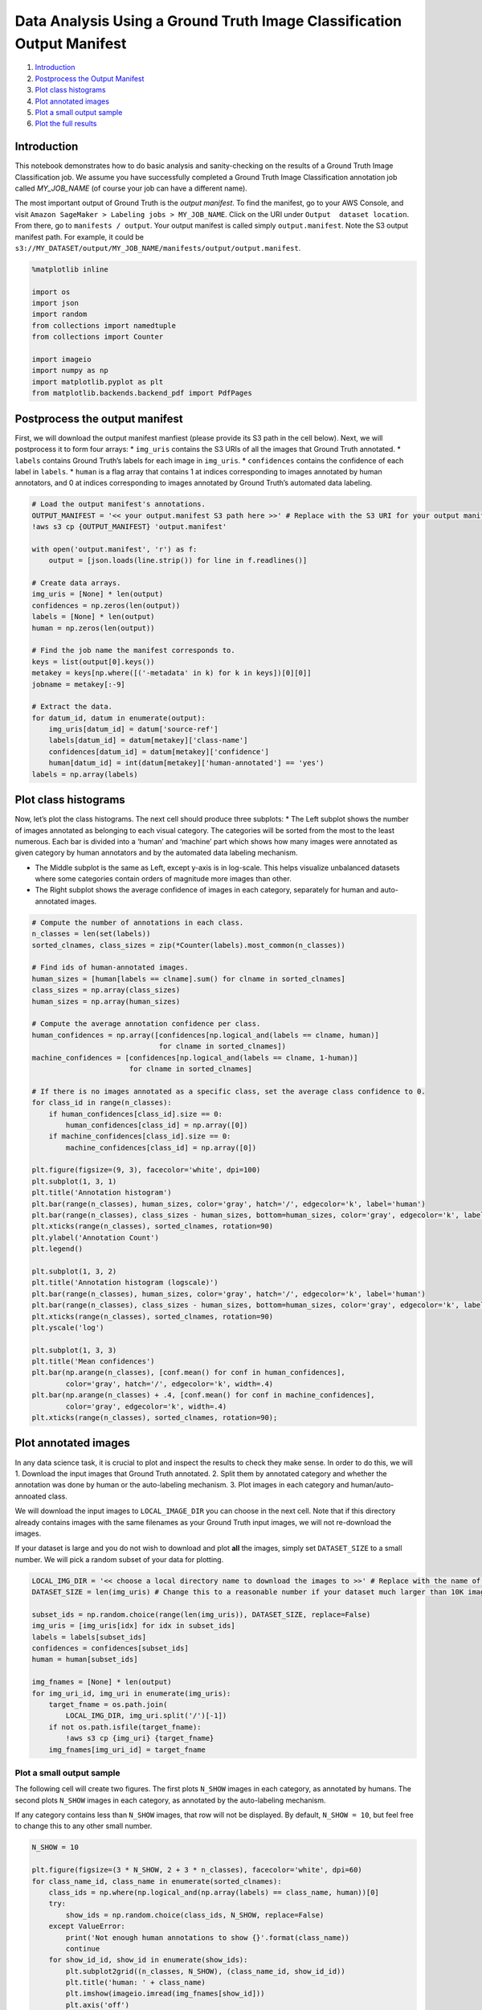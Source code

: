 Data Analysis Using a Ground Truth Image Classification Output Manifest
=======================================================================

1. `Introduction <#Introduction>`__
2. `Postprocess the Output
   Manifest <#Postprocess-the-output-manifest>`__
3. `Plot class histograms <#Plott-class-histograms>`__
4. `Plot annotated images <#Plot-annotated-images>`__
5. `Plot a small output sample <#Plot-a-small-output-sample>`__
6. `Plot the full results <#Plot-the-full-results>`__

Introduction
------------

This notebook demonstrates how to do basic analysis and sanity-checking
on the results of a Ground Truth Image Classification job. We assume you
have successfully completed a Ground Truth Image Classification
annotation job called *MY_JOB_NAME* (of course your job can have a
different name).

The most important output of Ground Truth is the *output manifest*. To
find the manifest, go to your AWS Console, and visit
``Amazon SageMaker > Labeling jobs > MY_JOB_NAME``. Click on the URI
under ``Output  dataset location``. From there, go to
``manifests / output``. Your output manifest is called simply
``output.manifest``. Note the S3 output manifest path. For example, it
could be
``s3://MY_DATASET/output/MY_JOB_NAME/manifests/output/output.manifest``.

.. code:: ipython3

    %matplotlib inline
    
    import os
    import json
    import random
    from collections import namedtuple
    from collections import Counter
    
    import imageio
    import numpy as np
    import matplotlib.pyplot as plt
    from matplotlib.backends.backend_pdf import PdfPages

Postprocess the output manifest
-------------------------------

First, we will download the output manifest manfiest (please provide its
S3 path in the cell below). Next, we will postprocess it to form four
arrays: \* ``img_uris`` contains the S3 URIs of all the images that
Ground Truth annotated. \* ``labels`` contains Ground Truth’s labels for
each image in ``img_uris``. \* ``confidences`` contains the confidence
of each label in ``labels``. \* ``human`` is a flag array that contains
1 at indices corresponding to images annotated by human annotators, and
0 at indices corresponding to images annotated by Ground Truth’s
automated data labeling.

.. code:: ipython3

    # Load the output manifest's annotations.
    OUTPUT_MANIFEST = '<< your output.manifest S3 path here >>' # Replace with the S3 URI for your output manifest.
    !aws s3 cp {OUTPUT_MANIFEST} 'output.manifest'
    
    with open('output.manifest', 'r') as f:
        output = [json.loads(line.strip()) for line in f.readlines()]
    
    # Create data arrays.
    img_uris = [None] * len(output)
    confidences = np.zeros(len(output))
    labels = [None] * len(output)
    human = np.zeros(len(output))
    
    # Find the job name the manifest corresponds to.
    keys = list(output[0].keys())
    metakey = keys[np.where([('-metadata' in k) for k in keys])[0][0]]
    jobname = metakey[:-9]
    
    # Extract the data.
    for datum_id, datum in enumerate(output):
        img_uris[datum_id] = datum['source-ref']
        labels[datum_id] = datum[metakey]['class-name']
        confidences[datum_id] = datum[metakey]['confidence']
        human[datum_id] = int(datum[metakey]['human-annotated'] == 'yes')
    labels = np.array(labels)

Plot class histograms
---------------------

Now, let’s plot the class histograms. The next cell should produce three
subplots: \* The Left subplot shows the number of images annotated as
belonging to each visual category. The categories will be sorted from
the most to the least numerous. Each bar is divided into a ‘human’ and
‘machine’ part which shows how many images were annotated as given
category by human annotators and by the automated data labeling
mechanism.

-  The Middle subplot is the same as Left, except y-axis is in
   log-scale. This helps visualize unbalanced datasets where some
   categories contain orders of magnitude more images than other.

-  The Right subplot shows the average confidence of images in each
   category, separately for human and auto-annotated images.

.. code:: ipython3

    # Compute the number of annotations in each class.
    n_classes = len(set(labels))
    sorted_clnames, class_sizes = zip(*Counter(labels).most_common(n_classes))
    
    # Find ids of human-annotated images.
    human_sizes = [human[labels == clname].sum() for clname in sorted_clnames]
    class_sizes = np.array(class_sizes)
    human_sizes = np.array(human_sizes)
    
    # Compute the average annotation confidence per class.
    human_confidences = np.array([confidences[np.logical_and(labels == clname, human)]
                                  for clname in sorted_clnames])
    machine_confidences = [confidences[np.logical_and(labels == clname, 1-human)]
                           for clname in sorted_clnames]
    
    # If there is no images annotated as a specific class, set the average class confidence to 0.
    for class_id in range(n_classes):
        if human_confidences[class_id].size == 0:
            human_confidences[class_id] = np.array([0])
        if machine_confidences[class_id].size == 0:
            machine_confidences[class_id] = np.array([0])
    
    plt.figure(figsize=(9, 3), facecolor='white', dpi=100)
    plt.subplot(1, 3, 1)
    plt.title('Annotation histogram')
    plt.bar(range(n_classes), human_sizes, color='gray', hatch='/', edgecolor='k', label='human')
    plt.bar(range(n_classes), class_sizes - human_sizes, bottom=human_sizes, color='gray', edgecolor='k', label='machine')
    plt.xticks(range(n_classes), sorted_clnames, rotation=90)
    plt.ylabel('Annotation Count')
    plt.legend()
    
    plt.subplot(1, 3, 2)
    plt.title('Annotation histogram (logscale)')
    plt.bar(range(n_classes), human_sizes, color='gray', hatch='/', edgecolor='k', label='human')
    plt.bar(range(n_classes), class_sizes - human_sizes, bottom=human_sizes, color='gray', edgecolor='k', label='machine')
    plt.xticks(range(n_classes), sorted_clnames, rotation=90)
    plt.yscale('log')
    
    plt.subplot(1, 3, 3)
    plt.title('Mean confidences')
    plt.bar(np.arange(n_classes), [conf.mean() for conf in human_confidences],
            color='gray', hatch='/', edgecolor='k', width=.4)
    plt.bar(np.arange(n_classes) + .4, [conf.mean() for conf in machine_confidences],
            color='gray', edgecolor='k', width=.4)
    plt.xticks(range(n_classes), sorted_clnames, rotation=90);

Plot annotated images
---------------------

In any data science task, it is crucial to plot and inspect the results
to check they make sense. In order to do this, we will 1. Download the
input images that Ground Truth annotated. 2. Split them by annotated
category and whether the annotation was done by human or the
auto-labeling mechanism. 3. Plot images in each category and
human/auto-annoated class.

We will download the input images to ``LOCAL_IMAGE_DIR`` you can choose
in the next cell. Note that if this directory already contains images
with the same filenames as your Ground Truth input images, we will not
re-download the images.

If your dataset is large and you do not wish to download and plot
**all** the images, simply set ``DATASET_SIZE`` to a small number. We
will pick a random subset of your data for plotting.

.. code:: ipython3

    LOCAL_IMG_DIR = '<< choose a local directory name to download the images to >>' # Replace with the name of a local directory to store images.
    DATASET_SIZE = len(img_uris) # Change this to a reasonable number if your dataset much larger than 10K images.
    
    subset_ids = np.random.choice(range(len(img_uris)), DATASET_SIZE, replace=False)
    img_uris = [img_uris[idx] for idx in subset_ids]
    labels = labels[subset_ids]
    confidences = confidences[subset_ids]
    human = human[subset_ids]
    
    img_fnames = [None] * len(output)
    for img_uri_id, img_uri in enumerate(img_uris):
        target_fname = os.path.join(
            LOCAL_IMG_DIR, img_uri.split('/')[-1])
        if not os.path.isfile(target_fname):
            !aws s3 cp {img_uri} {target_fname}
        img_fnames[img_uri_id] = target_fname

Plot a small output sample
~~~~~~~~~~~~~~~~~~~~~~~~~~

The following cell will create two figures. The first plots ``N_SHOW``
images in each category, as annotated by humans. The second plots
``N_SHOW`` images in each category, as annotated by the auto-labeling
mechanism.

If any category contains less than ``N_SHOW`` images, that row will not
be displayed. By default, ``N_SHOW = 10``, but feel free to change this
to any other small number.

.. code:: ipython3

    N_SHOW = 10
    
    plt.figure(figsize=(3 * N_SHOW, 2 + 3 * n_classes), facecolor='white', dpi=60)
    for class_name_id, class_name in enumerate(sorted_clnames):
        class_ids = np.where(np.logical_and(np.array(labels) == class_name, human))[0]
        try:
            show_ids = np.random.choice(class_ids, N_SHOW, replace=False)
        except ValueError:
            print('Not enough human annotations to show {}'.format(class_name))
            continue
        for show_id_id, show_id in enumerate(show_ids):
            plt.subplot2grid((n_classes, N_SHOW), (class_name_id, show_id_id))
            plt.title('human: ' + class_name)
            plt.imshow(imageio.imread(img_fnames[show_id]))
            plt.axis('off')
        plt.tight_layout()
        
    plt.figure(figsize=(3 * N_SHOW, 2 + 3 * n_classes), facecolor='white', dpi=100)
    for class_name_id, class_name in enumerate(sorted_clnames):
        class_ids = np.where(np.logical_and(np.array(labels) == class_name, 1-human))[0]
        try:
            show_ids = np.random.choice(class_ids, N_SHOW, replace=False)
        except ValueError:
            print('Not enough machine annotations to show {}'.format(class_name))
            continue
        for show_id_id, show_id in enumerate(show_ids):
            plt.subplot2grid((n_classes, N_SHOW), (class_name_id, show_id_id))
            plt.title('machine: ' + class_name)
            plt.imshow(imageio.imread(img_fnames[show_id]))
            plt.axis('off')
        plt.tight_layout()

Plot the full results
~~~~~~~~~~~~~~~~~~~~~

Finally, we plot all the results to a large pdf file. The pdf (called
``ground_truth.pdf``) will display 100 images per page. Each page will
contain images belonging to the same category, and annotated either by
human annotators or by the auto-labeling mechanism. You can use this pdf
to investigate exactly which images were annotated as which class at a
glance.

This might take a while, and the resulting pdf might be very large. For
a dataset of 1K images, the process takes only a minute and creates a
10MB-large pdf. You can set ``N_SHOW_PER_CLASS`` to a small number if
you want to limit the max number of examples shown in each category.

.. code:: ipython3

    N_SHOW_PER_CLASS = np.inf
    plt.figure(figsize=(10, 10), facecolor='white', dpi=100)
    
    with PdfPages('ground_truth.pdf') as pdf:
        for class_name in sorted_clnames:
            # Plot images annotated as class_name by humans.
            plt.clf()
            plt.text(0.1, 0.5, s='Images annotated as {} by humans'.format(class_name), fontsize=20)
            plt.axis('off')
            
            class_ids = np.where(np.logical_and(np.array(labels) == class_name, human))[0]
            for img_id_id, img_id in enumerate(class_ids):
                if img_id_id == N_SHOW_PER_CLASS:
                    break
                if img_id_id % 100 == 0:
                    pdf.savefig()
                    plt.clf()
                    print('Plotting human annotations of {}, {}/{}...'.format(
                        class_name, img_id_id, min(len(class_ids), N_SHOW_PER_CLASS)))
                plt.subplot(10, 10, (img_id_id % 100) + 1)
                plt.imshow(imageio.imread(img_fnames[img_id]), aspect='auto')
                plt.axis('off')
            pdf.savefig()
                
            # Plot images annotated as class_name by machines.
            plt.clf()
            plt.text(0.1, 0.5, s='Images annotated as {} by machines'.format(class_name), fontsize=20)
            plt.axis('off')
            
            class_ids = np.where(np.logical_and(np.array(labels) == class_name, 1-human))[0]
            for img_id_id, img_id in enumerate(class_ids):
                if img_id_id == N_SHOW_PER_CLASS:
                    break
                if img_id_id % 100 == 0:
                    pdf.savefig()
                    plt.clf()
                    print('Plotting machine annotations of {}, {}/{}...'.format(
                        class_name, img_id_id, min(len(class_ids), N_SHOW_PER_CLASS)))
                plt.subplot(10, 10, (img_id_id % 100) + 1)
                plt.imshow(imageio.imread(img_fnames[img_id]), aspect='auto')
                plt.axis('off')
            pdf.savefig()
    plt.clf()
